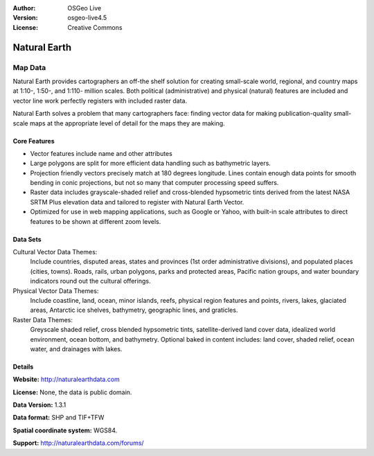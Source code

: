 :Author: OSGeo Live
:Version: osgeo-live4.5
:License: Creative Commons

.. _naturalearth-overview:

.. image:: ../../images/project_logos/logo-PostGIS.png
  :scale: 30 %
  :alt: project logo
  :align: right
  :target: http://postgis.refractions.net/


Natural Earth
=============

Map Data
~~~~~~~~

Natural Earth provides cartographers an off-the shelf solution for creating small-scale world, regional, and country maps at 1:10-, 1:50-, and 1:110- million scales. Both political (administrative) and physical (natural) features are included and vector line work perfectly registers with included raster data.

Natural Earth solves a problem that many cartographers face: finding vector data for making publication-quality small-scale maps at the appropriate level of detail for the maps they are making.

.. image:: ../../images/screenshots/800x600/pgadmin.gif
  :scale: 55 %
  :alt: project logo
  :align: right

Core Features
-------------

* Vector features include name and other attributes        
* Large polygons are split for more efficient data handling such as bathymetric layers.   
* Projection friendly vectors precisely match at 180 degrees longitude. Lines contain enough data  points for smooth bending in conic projections, but not so many that computer processing speed suffers.
* Raster data includes grayscale-shaded relief and cross-blended hypsometric tints derived from the latest NASA SRTM Plus elevation data and tailored to register with Natural Earth Vector.
* Optimized for use in web mapping applications, such as Google or Yahoo, with built-in scale attributes to direct features to be shown at different zoom levels.


Data Sets
---------

Cultural Vector Data Themes:
  Include countries, disputed areas, states and provinces (1st order administrative divisions), and populated places (cities, towns). Roads, rails, urban polygons, parks and protected areas, Pacific nation groups, and water boundary indicators round out the cultural offerings.

Physical Vector Data Themes:
  Include coastline, land, ocean, minor islands, reefs, physical region features and points, rivers, lakes, glaciated areas, Antarctic ice shelves, bathymetry, geographic lines, and graticles.

Raster Data Themes:
  Greyscale shaded relief, cross blended hypsometric tints, satellite-derived land cover data, idealized world environment, ocean bottom, and bathymetry. Optional baked in content includes: land cover, shaded relief, ocean water, and drainages with lakes.


Details
-------

**Website:** http://naturalearthdata.com

**License:** None, the data is public domain.

**Data Version:** 1.3.1

**Data format:** SHP and TIF+TFW

**Spatial coordinate system:** WGS84.

**Support:** http://naturalearthdata.com/forums/

